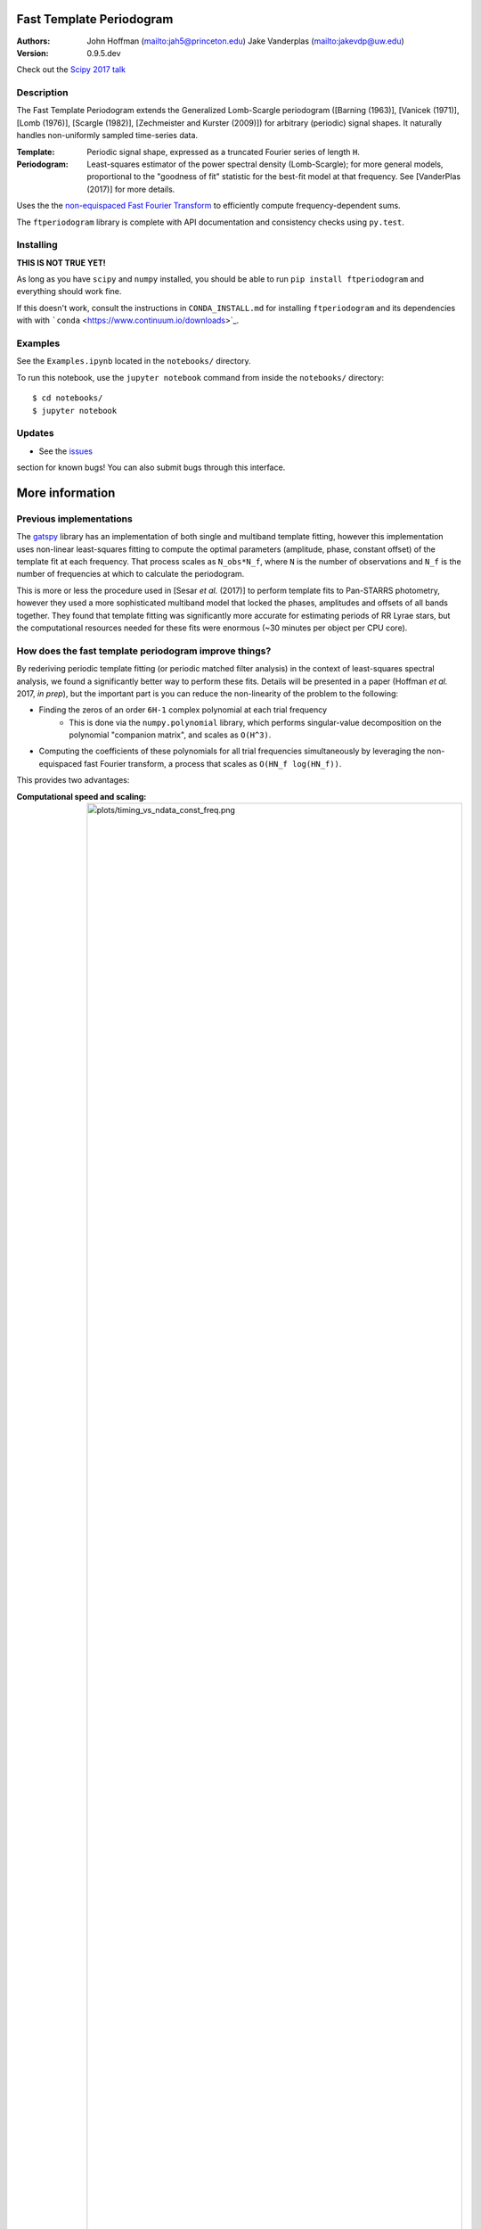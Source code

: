 Fast Template Periodogram
=========================

.. image:: http://img.shields.io/travis/PrincetonUniversity/FastTemplatePeriodogram/master.svg?style=flat
	:target: https://travis-ci.org/PrincetonUniversity/FastTemplatePeriodogram

.. image:: https://codecov.io/gh/PrincetonUniversity/FastTemplatePeriodogram/coverage.svg?branch=master
	:target: https://codecov.io/gh/PrincetonUniversity/FastTemplatePeriodogram

:Authors:
	John Hoffman (mailto:jah5@princeton.edu)
	Jake Vanderplas (mailto:jakevdp@uw.edu)

:Version:
	0.9.5.dev

Check out the `Scipy 2017 talk <https://www.youtube.com/watch?v=7STeeVnfYFM>`_

Description
-----------

.. image:: plots/templates_and_periodograms.png

The Fast Template Periodogram extends the Generalized Lomb-Scargle
periodogram ([Barning (1963)], [Vanicek (1971)], [Lomb (1976)], [Scargle (1982)], [Zechmeister and Kurster (2009)]) for arbitrary (periodic) signal shapes. It
naturally handles non-uniformly sampled time-series data.

:Template:
	Periodic signal shape, expressed as a truncated Fourier series of length ``H``.

:Periodogram:
	Least-squares estimator of the power spectral density (Lomb-Scargle); for more
	general models, proportional to the "goodness of fit" statistic for the best-fit
	model at that frequency. See [VanderPlas (2017)] for more details.

Uses the the `non-equispaced Fast Fourier Transform <https://www-user.tu-chemnitz.de/~potts/nfft>`_ to efficiently compute frequency-dependent sums.

The ``ftperiodogram`` library is complete with API documentation and consistency
checks using ``py.test``.

.. [Zechmeister and Kurster (2009)] `Paper <http://adsabs.harvard.edu/abs/2009A%26A...496..577Z>`_

.. [Lomb (1976)] `Least-squares frequency analysis of unequally spaced data <http://adsabs.harvard.edu/abs/1976Ap%26SS..39..447L>`_

.. [Scargle (1982)] `Studies in astronomical time series analysis. II - Statistical aspects of spectral analysis of unevenly spaced data <http://adsabs.harvard.edu/abs/1982ApJ...263..835S>`_

.. [Barning (1963)] `The numerical analysis of the light-curve of 12 Lacertae <http://adsabs.harvard.edu/abs/1963BAN....17...22B>`_

.. [Vanicek (1971)] `Further Development and Properties of the Spectral Analysis by Least-Squares <http://adsabs.harvard.edu/abs/1971Ap%26SS..12...10V>`_

.. [VanderPlas (2017)] `'Understanding the Lomb-Scargle Periodogram <https://arxiv.org/abs/1703.09824>`_



Installing
----------

**THIS IS NOT TRUE YET!**

As long as you have ``scipy`` and ``numpy`` installed, you should be able to run
``pip install ftperiodogram`` and everything should work fine.

If this doesn't work, consult the instructions in ``CONDA_INSTALL.md`` for installing ``ftperiodogram`` and its dependencies with with
```conda`` <https://www.continuum.io/downloads>`_.

Examples
--------

See the ``Examples.ipynb`` located in the ``notebooks/`` directory.

To run this notebook, use the ``jupyter notebook`` command from
inside the ``notebooks/`` directory::

	$ cd notebooks/
	$ jupyter notebook


Updates
-------

* See the `issues <https://github.com/PrincetonUniversity/FastTemplatePeriodogram/issues>`_
section for known bugs! You can also submit bugs through this interface.


More information
================

Previous implementations
------------------------

The `gatspy <http://www.astroml.org/gatspy/>`_ library has an implementation of
both single and multiband template fitting, however this implementation
uses non-linear least-squares fitting to compute the optimal parameters
(amplitude, phase, constant offset) of the template fit at each frequency. That
process scales as ``N_obs*N_f``, where ``N`` is the number of observations and
``N_f`` is the number of frequencies at which to calculate the periodogram.

This is more or less the procedure used in [Sesar *et al.* (2017)] to perform
template fits to Pan-STARRS photometry, however they used a more sophisticated
multiband model that locked the phases, amplitudes and
offsets of all bands together. They found that template fitting was significantly more accurate for estimating periods of RR Lyrae stars, but the computational resources
needed for these fits were enormous (~30 minutes per object per CPU core).

.. [Sesar *et al.* (2017)] https://arxiv.org/abs/1611.08596

How does the fast template periodogram improve things?
------------------------------------------------------

By rederiving periodic template fitting (or periodic matched filter analysis)
in the context of least-squares spectral analysis, we found a significantly
better way to perform these fits. Details will be presented in a paper
(Hoffman *et al.* 2017, *in prep*), but the important part is you can reduce
the non-linearity of the problem to the following:

* Finding the zeros of an order ``6H-1`` complex polynomial at each trial frequency
	* This is done via the ``numpy.polynomial`` library, which performs singular-value decomposition on the polynomial "companion matrix", and scales as ``O(H^3)``.
* Computing the coefficients of these polynomials for all trial frequencies simultaneously by leveraging the non-equispaced fast Fourier transform, a process that scales as ``O(HN_f log(HN_f))``.

This provides two advantages:

:Computational speed and scaling:
	.. image:: plots/timing_vs_ndata_const_freq.png


* The non-equispaced fast Fourier transform (NFFT)
* Polynomial zero-finding

The FTP is a non-linear extension of the GLS. The nonlinearity
of the problem can be reduced to finding the zeros of
a complex, order `6H-1` polynomial at each trial frequency.

Templates are assumed to be well-approximated by a short truncated Fourier series
of length `H`. Using this representation, the optimal parameters
(amplitude, phase, offset) of the template fit at a given trial frequency
can then be found *exactly* after finding the roots of
a polynomial at each trial frequency.

The coefficients of these polynomials involve sums that can be efficiently
evaluated with non-equispaced fast Fourier transforms. These sums
can be computed in `O(HN_f log(HN_f))` time.

In its current state, the root-finding procedure is the rate limiting step.
This unfortunately means that for now the fast template periodogram scales as
`N_f*(H^3)`. We are working to reduce the computation time so that the entire
procedure scales as `HN_f log(HN_f)` for reasonable values of `H` (`< 10`).

However, even for small cases where `H=6` and `N_obs=10`, this procedure is
about an order of magnitude faster than the `gatspy` template modeler.


### How is this different than the multi-harmonic periodogram?

The multi-harmonic periodogram ([Bretthorst 1988](https://link.springer.com/book/10.1007%2F978-1-4684-9399-3), [Schwarzenberg-Czerny (1996)](http://iopscience.iop.org/article/10.1086/309985/meta)) is another
extension of Lomb-Scargle that fits a truncated Fourier series to the data
at each trial frequency. This is nice if you have a strong non-sinusoidal signal
and a large dataset. This algorithm can also be made to scale as
`HN_f logHN_f` ([Palmer 2009](http://iopscience.iop.org/article/10.1088/0004-637X/695/1/496/meta)).

However, the multi-harmonic periodogram is fundamentally different than template fitting.
In template fitting, the relative amplitudes and phases of the Fourier series are *fixed*.
In a multi-harmonic periodogram, the relative amplitudes and phases of the Fourier series are *free parameters*. These extra free parameters mean that

1. you need a larger number of observations `N_obs` to reach the same signal to noise, and
2. you are more likely to detect a multiple of the true frequency.

For a discussion of number (2) and possible remedies with Tikhonov regularization, and for an illuminating review
of periodograms in general, see [Vanderplas et al. (2015)](http://adsabs.harvard.edu/abs/2015ApJ...812...18V) and
[Vanderplas (2017)](https://arxiv.org/abs/1703.09824).

### Timing

![timing](plots/timing_vs_ndata.png "Timing compared to non-linear optimization (10 initial guesses)")

The Fast Template Periodogram seems to do better than Gatspy-like template fitting
for virtually all reasonable cases (reasonable meaning a small-ish
number of harmonics are needed to accurately approximate the template,
and small-ish meaning less than about 10).

It may be surprising that FTP appears to scale as `NH`, instead of
`NH log NH`, but that's because the NFFT is not the limiting factor (yet).
Most of the computation time is spent calculating polynomial coefficients,
and this computation scales as roughly `NH^3`.

![timingnh](plots/timing_vs_nharm.png "Timing vs harmonics")

The FTP scales sub-linearly to linearly with the number of harmonics `H`
for `H < 10`, and for larger number of harmonics scales as `H^3` (since
zeros are found via singular value decomposition of the polynomial companion matrix).
This limits the set of templates to those that are sufficiently approximated by a small
number of Fourier terms.

### Accuracy

Compared with the Gatspy template modeler, the FTP provides improved accuracy as well as speed.
For many values of `p(freq)`, the FTP correlates strongly with results obtained from
non-linear optimization. However, since the problem is not convex, the solution recovered from
non-linear optimization techniques may only represent a *local* minima. FTP, on the other
hand, solves for all local minima simultaneously, from which the globally optimal solution can be
found easily.

![corrwithgats](plots/correlation_with_nonlinopt.png "Correlation with non-linear optimization")


The FTP requires that templates be *approximated* by a truncated Fourier expansion. The figure
below compares the template periodograms for a single template approximated by different numbers
of harmonics:

![accuracy](plots/correlation_with_large_H.png "How many harmonics do we need?")


TODO
----

* Multi-band extensions
* Speed improvements
